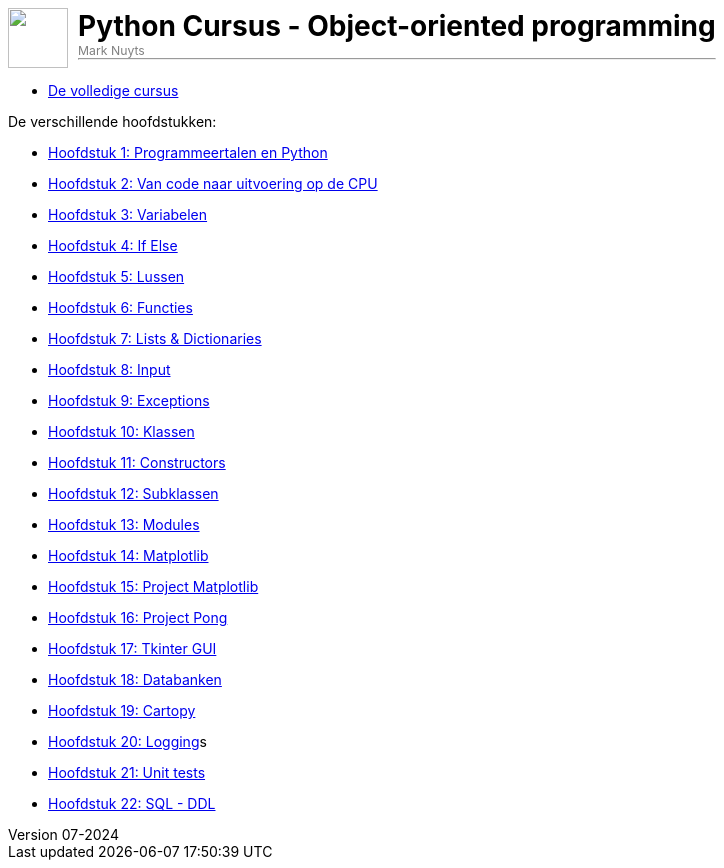 :ruby-ext: ./GoogleAnalyticsDocinfoProcessor.rb
:google_analytics_account: G-3K061L13YN
:google_analytics_account_id: G-3K061L13YN
:source-highlighter: rouge
:rouge-style: thankful_eyes
:toc: left
:toclevels: 5
:sectnums:
:google-analytics-code: G-3K061L13YN
//:stylesheet: dark.css
:author: Mark Nuyts
:revnumber: 07-2024
:doctype: book
//:leveloffset: +1
:title-image: image::images/python-logo-only.svg[]
ifdef::env-name[:relfilesuffix: .adoc]

// = Python Cursus - Object-oriented programming

ifdef::backend-html5[]
++++
<div style="display: flex; align-items: center; padding: 0px;">
  <img src="images/python-logo-only.svg" alt="" style="width: 60px; height: 60px; margin-right: 10px;">
  <div>
    <h1 style="margin: 0;color:black">Python Cursus - Object-oriented programming</h1>
    <p style="margin: 0px 0;color:grey;font-size: 0.875em;">Mark Nuyts</p>
    <hr style="margin-top:0">
  </div>
</div>
++++
endif::[]


* xref:cursus-volledig.adoc[De volledige cursus]

De verschillende hoofdstukken:

* xref:01-intro.adoc[Hoofdstuk 1: Programmeertalen en Python]
* xref:02-vanPythonNaarProcessor.adoc[Hoofdstuk 2: Van code naar uitvoering op de CPU]
* xref:03-variabelen.adoc[Hoofdstuk 3: Variabelen]
* xref:04-Beslissingsstructuren.adoc[Hoofdstuk 4: If Else]
* xref:05-lussen.adoc[Hoofdstuk 5: Lussen]
* xref:06-functies.adoc[Hoofdstuk 6: Functies]
* xref:07-lijstenendicts.adoc[Hoofdstuk 7: Lists & Dictionaries]
* xref:08-invoer.adoc[Hoofdstuk 8: Input]
* xref:09-Exceptions.adoc[Hoofdstuk 9: Exceptions]
* xref:10-Klassen.adoc[Hoofdstuk 10: Klassen]
* xref:11-Constructors.adoc[Hoofdstuk 11: Constructors]
* xref:12-Subklassen.adoc[Hoofdstuk 12: Subklassen]
* xref:13-Modules.adoc[Hoofdstuk 13: Modules]
* xref:14-Matplotlib.adoc[Hoofdstuk 14: Matplotlib]
* xref:15-ProjectMatplotlib.adoc[Hoofdstuk 15: Project Matplotlib]
* xref:16-ProjectPong.adoc[Hoofdstuk 16: Project Pong]
* xref:17-Tkinter.adoc[Hoofdstuk 17: Tkinter GUI]
* xref:18-Databanken.adoc[Hoofdstuk 18: Databanken]
* xref:19-Cartopy.adoc[Hoofdstuk 19: Cartopy]
* xref:logging.adoc[Hoofdstuk 20: Logging]s
* xref:20-UnitTest.adoc[Hoofdstuk 21: Unit tests]
* xref:21-sqlddl.adoc[Hoofdstuk 22: SQL - DDL]
//* xref:conditionals.adoc[]
//* xref:lussen.adoc[]
